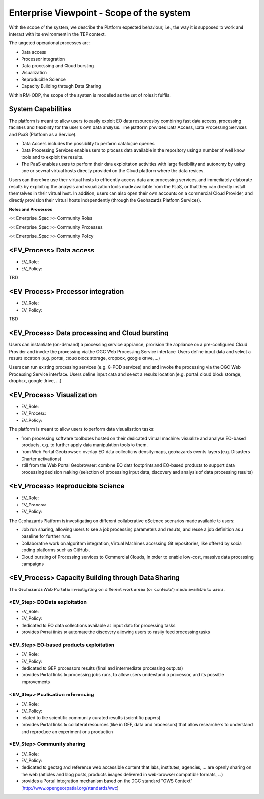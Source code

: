 Enterprise Viewpoint - Scope of the system
##########################################

With the scope of the system, we describe the Platform expected behaviour, i.e., the way it is supposed to work and interact with its environment in the TEP context.

The targeted operational processes are:

* Data access
* Processor integration
* Data processing and Cloud bursting
* Visualization
* Reproducible Science
* Capacity Building through Data Sharing 

Within RM-ODP, the scope of the system is modelled as the set of roles it fulfils.

System Capabilities
-------------------

The platform is meant to allow users to easily exploit EO data resources by combining fast data access, processing facilities and flexibility for the user's own data analysis. 
The platform provides Data Access, Data Processing Services and PaaS (Platform as a Service). 

* Data Access includes the possibility to perform catalogue queries. 
* Data Processing Services enable users to process data available in the repository using a number of well know tools and to exploit the results. 
* The PaaS enables users to perform their data exploitation activities with large flexibility and autonomy by using one or several virtual hosts directly provided on the Cloud platform where the data resides. 

Users can therefore use their virtual hosts to efficiently access data and processing services, and immediately elaborate results by exploiting the analysis and visualization tools made available from the PaaS, or that they can directly install themselves in their virtual host. 
In addition, users can also open their own accounts on a commercial Cloud Provider, and directly provision their virtual hosts independently (through the Geohazards Platform Services).

**Roles and Processes**

<< Enterprise_Spec >>
Community Roles

<< Enterprise_Spec >>
Community Processes

<< Enterprise_Spec >>
Community Policy

<EV_Process> Data access
------------------------

* EV_Role:
* EV_Policy:
TBD

<EV_Process> Processor integration
----------------------------------

* EV_Role:
* EV_Policy:
TBD

<EV_Process> Data processing and Cloud bursting
-----------------------------------------------

Users can instantiate (on-demand) a processing service appliance, provision the appliance on a pre-configured Cloud Provider and invoke the processing via the OGC Web Processing Service interface.
Users define input data and select a results location (e.g. portal, cloud block storage, dropbox, google drive, ...)

.. uml::

       title runJob - On-demand cloud appliance
       actor endUser
       ' Boundary (view in MVC) Objects that interface with system actors   
       boundary geoBrowser 
       ' Entity (model in MVC): Objects representing system data
       ' model descriptions are delegated to the Information viewpoint
       ' Control (controller in MVC): Objects that mediate between boundaries and entities
       control processingServices
       control eoDataContext
       control cloudControler

       endUser <-> geoBrowser: interact
       geoBrowser -> processingServices: selectProcessor
       activate processingServices
       geoBrowser <-- processingServices: selected 
       deactivate processingServices

       geoBrowser -> eoDataContext: selectDatasets
       activate eoDataContext
       geoBrowser <-- eoDataContext: selected
       deactivate eoDataContext

       endUser -> geoBrowser: Allocate selected input data
       endUser -> geoBrowser: runJob

       geoBrowser -> cloudControler: provision Cloud appliance with processor and input data
       activate cloudControler
       cloudControler->cloudControler: validate request against user quota
       ref over cloudControler: warning if quota exceeded
       cloudControler --> userCloudStorage: Deliver results
       geoBrowser <-- cloudControler: Reference to results
       deactivate cloudControler

       endUser -> userCloudStorage: access generated EO-based products
       endUser -> geoBrowser: share generated eO-based products
      
Users can run existing processing services (e.g. G-POD services) and and invoke the processing via the OGC Web Processing Service interface.
Users define input data and select a results location (e.g. portal, cloud block storage, dropbox, google drive, ...)

.. uml::

       title runJob - On-demand computing element
       actor endUser
       ' Boundary (view in MVC) Objects that interface with system actors   
       boundary geoBrowser 
       ' Entity (model in MVC): Objects representing system data
       ' model descriptions are delegated to the Information viewpoint
       ' Control (controller in MVC): Objects that mediate between boundaries and entities
       control processingServices
       control eoDataContext
       control cloudControler

       endUser <-> geoBrowser: interact
       geoBrowser -> processingServices: selectProcessor
       activate processingServices
       geoBrowser <-- processingServices: selected 
       deactivate processingServices

       geoBrowser -> eoDataContext: selectDatasets
       activate eoDataContext
       geoBrowser <-- eoDataContext: selected
       deactivate eoDataContext

       endUser -> geoBrowser: Allocate selected input data
       endUser -> geoBrowser: runJob

       geoBrowser -> cloudControler: provision grid computing element with input data parameter
       activate cloudControler
       cloudControler->cloudControler: validate request against user quota
       ref over cloudControler: warning if quota exceeded
       cloudControler --> userCloudStorage: Deliver results
       geoBrowser <-- cloudControler: Reference to results
       deactivate cloudControler

       endUser -> userCloudStorage: access generated EO-based products
       endUser -> geoBrowser: share generated EO-based products

<EV_Process> Visualization
--------------------------

* EV_Role:
* EV_Process:
* EV_Policy:

The platform is meant to allow users to perform data visualisation tasks:

* from processing software toolboxes hosted on their dedicated virtual machine: visualize and analyse EO-based products, e.g. to further apply data manipulation tools to them.
* from Web Portal Geobrowser: overlay EO data collections density maps, geohazards events layers (e.g. Disasters Charter activations)
* still from the Web Portal Geobrowser: combine EO data footprints and EO-based products to support data processing decision making (selection of processing input data, discovery and analysis of data processing results)

<EV_Process> Reproducible Science
---------------------------------

* EV_Role:
* EV_Process:
* EV_Policy:

The Geohazards Platform is investigating on different collaborative eScience scenarios made available to users:

* Job run sharing, allowing users to see a job processing parameters and results, and reuse a job definition as a baseline for further runs. 
* Collaborative work on algorithm integration, Virtual Machines accessing Git repositories, like offered by social coding platforms such as GitHub).
* Cloud bursting of Processing services to Commercial Clouds, in order to enable low-cost, massive data processing campaigns.

<EV_Process> Capacity Building through Data Sharing
---------------------------------------------------

The Geohazards Web Portal is investigating on different work areas (or 'contexts') made available to users:

<EV_Step> EO Data exploitation
++++++++++++++++++++++++++++++

* EV_Role:
* EV_Policy:

* dedicated to EO data collections available as input data for processing tasks
* provides Portal links to automate the discovery allowing users to easily feed processing tasks

<EV_Step> EO-based products exploitation
++++++++++++++++++++++++++++++++++++++++

* EV_Role:
* EV_Policy:

* dedicated to GEP processors results (final and intermediate processing outputs) 
* provides Portal links to processing jobs runs, to allow users understand a processor, and its possible improvements 

<EV_Step> Publication referencing
+++++++++++++++++++++++++++++++++

* EV_Role:
* EV_Policy:

* related to the scientific community curated results (scientific papers)
* provides Portal links to collateral resources (like in GEP, data and processors) that allow researchers to understand and reproduce an experiment or a production

<EV_Step> Community sharing
+++++++++++++++++++++++++++

* EV_Role: 
* EV_Policy:

* dedicated to geotag and reference web accessible content that labs, institutes, agencies, ... are openly sharing on the web (articles and blog posts, products images delivered in web-browser compatible formats, ...)
* provides a Portal integration mechanism based on the OGC standard "OWS Context" (http://www.opengeospatial.org/standards/owc)

